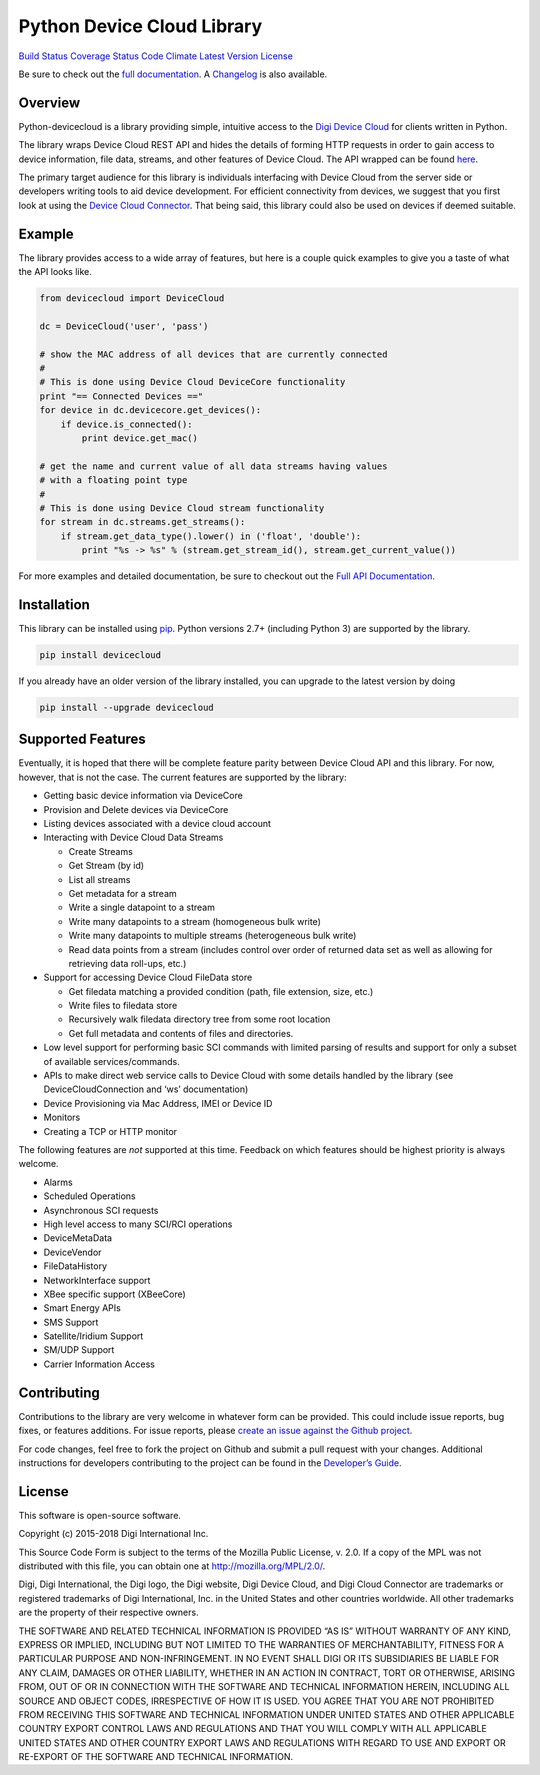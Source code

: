 Python Device Cloud Library
===========================

`Build Status <https://travis-ci.org/digidotcom/python-devicecloud>`__
`Coverage
Status <https://coveralls.io/r/digidotcom/python-devicecloud>`__ `Code
Climate <https://codeclimate.com/github/digidotcom/python-devicecloud>`__
`Latest Version <https://pypi.python.org/pypi/devicecloud/>`__
`License <https://github.com/digidotcom/python-devicecloud/blob/master/LICENSE>`__

Be sure to check out the `full
documentation <http://digidotcom.github.io/python-devicecloud>`__. A
`Changelog <https://github.com/digidotcom/python-devicecloud/blob/master/CHANGELOG.md>`__
is also available.

Overview
--------

Python-devicecloud is a library providing simple, intuitive access to
the `Digi Device
Cloud <http://www.digi.com/products/cloud/digi-device-cloud>`__ for
clients written in Python.

The library wraps Device Cloud REST API and hides the details of
forming HTTP requests in order to gain access to device information,
file data, streams, and other features of Device Cloud. The API
wrapped can be found
`here <http://ftp1.digi.com/support/documentation/90002008_redirect.htm>`__.

The primary target audience for this library is individuals interfacing
with Device Cloud from the server side or developers writing tools
to aid device development. For efficient connectivity from devices, we
suggest that you first look at using the `Device Cloud
Connector <http://www.digi.com/support/productdetail?pid=5575>`__. That
being said, this library could also be used on devices if deemed
suitable.

Example
-------

The library provides access to a wide array of features, but here is a
couple quick examples to give you a taste of what the API looks like.

.. code:: python

   from devicecloud import DeviceCloud

   dc = DeviceCloud('user', 'pass')

   # show the MAC address of all devices that are currently connected
   #
   # This is done using Device Cloud DeviceCore functionality
   print "== Connected Devices =="
   for device in dc.devicecore.get_devices():
       if device.is_connected():
           print device.get_mac()

   # get the name and current value of all data streams having values
   # with a floating point type
   #
   # This is done using Device Cloud stream functionality
   for stream in dc.streams.get_streams():
       if stream.get_data_type().lower() in ('float', 'double'):
           print "%s -> %s" % (stream.get_stream_id(), stream.get_current_value())

For more examples and detailed documentation, be sure to checkout out
the `Full API
Documentation <https://digidotcom.github.io/python-devicecloud>`__.

Installation
------------

This library can be installed using
`pip <https://github.com/pypa/pip>`__. Python versions 2.7+ (including
Python 3) are supported by the library.

.. code:: sh

   pip install devicecloud

If you already have an older version of the library installed, you can
upgrade to the latest version by doing

.. code:: sh

   pip install --upgrade devicecloud

Supported Features
------------------

Eventually, it is hoped that there will be complete feature parity
between Device Cloud API and this library. For now, however, that is
not the case. The current features are supported by the library:

-  Getting basic device information via DeviceCore
-  Provision and Delete devices via DeviceCore
-  Listing devices associated with a device cloud account
-  Interacting with Device Cloud Data Streams

   -  Create Streams
   -  Get Stream (by id)
   -  List all streams
   -  Get metadata for a stream
   -  Write a single datapoint to a stream
   -  Write many datapoints to a stream (homogeneous bulk write)
   -  Write many datapoints to multiple streams (heterogeneous bulk
      write)
   -  Read data points from a stream (includes control over order of
      returned data set as well as allowing for retrieving data
      roll-ups, etc.)

-  Support for accessing Device Cloud FileData store

   -  Get filedata matching a provided condition (path, file extension,
      size, etc.)
   -  Write files to filedata store
   -  Recursively walk filedata directory tree from some root location
   -  Get full metadata and contents of files and directories.

-  Low level support for performing basic SCI commands with limited
   parsing of results and support for only a subset of available
   services/commands.
-  APIs to make direct web service calls to Device Cloud with some
   details handled by the library (see DeviceCloudConnection and ‘ws’
   documentation)
-  Device Provisioning via Mac Address, IMEI or Device ID
-  Monitors
-  Creating a TCP or HTTP monitor

The following features are *not* supported at this time. Feedback on
which features should be highest priority is always welcome.

-  Alarms
-  Scheduled Operations
-  Asynchronous SCI requests
-  High level access to many SCI/RCI operations
-  DeviceMetaData
-  DeviceVendor
-  FileDataHistory
-  NetworkInterface support
-  XBee specific support (XBeeCore)
-  Smart Energy APIs
-  SMS Support
-  Satellite/Iridium Support
-  SM/UDP Support
-  Carrier Information Access

Contributing
------------

Contributions to the library are very welcome in whatever form can be
provided. This could include issue reports, bug fixes, or features
additions. For issue reports, please `create an issue against the Github
project <https://github.com/digidotcom/python-devicecloud/issues>`__.

For code changes, feel free to fork the project on Github and submit a
pull request with your changes. Additional instructions for developers
contributing to the project can be found in the `Developer’s
Guide <https://github.com/digidotcom/python-devicecloud/blob/master/HACKING.md>`__.

License
-------

This software is open-source software.

Copyright (c) 2015-2018 Digi International Inc.

This Source Code Form is subject to the terms of the Mozilla Public
License, v. 2.0. If a copy of the MPL was not distributed with this
file, you can obtain one at http://mozilla.org/MPL/2.0/.

Digi, Digi International, the Digi logo, the Digi website, Digi Device
Cloud, and Digi Cloud Connector are trademarks or registered trademarks
of Digi International, Inc. in the United States and other countries
worldwide. All other trademarks are the property of their respective
owners.

THE SOFTWARE AND RELATED TECHNICAL INFORMATION IS PROVIDED “AS IS”
WITHOUT WARRANTY OF ANY KIND, EXPRESS OR IMPLIED, INCLUDING BUT NOT
LIMITED TO THE WARRANTIES OF MERCHANTABILITY, FITNESS FOR A PARTICULAR
PURPOSE AND NON-INFRINGEMENT. IN NO EVENT SHALL DIGI OR ITS SUBSIDIARIES
BE LIABLE FOR ANY CLAIM, DAMAGES OR OTHER LIABILITY, WHETHER IN AN
ACTION IN CONTRACT, TORT OR OTHERWISE, ARISING FROM, OUT OF OR IN
CONNECTION WITH THE SOFTWARE AND TECHNICAL INFORMATION HEREIN, INCLUDING
ALL SOURCE AND OBJECT CODES, IRRESPECTIVE OF HOW IT IS USED. YOU AGREE
THAT YOU ARE NOT PROHIBITED FROM RECEIVING THIS SOFTWARE AND TECHNICAL
INFORMATION UNDER UNITED STATES AND OTHER APPLICABLE COUNTRY EXPORT
CONTROL LAWS AND REGULATIONS AND THAT YOU WILL COMPLY WITH ALL
APPLICABLE UNITED STATES AND OTHER COUNTRY EXPORT LAWS AND REGULATIONS
WITH REGARD TO USE AND EXPORT OR RE-EXPORT OF THE SOFTWARE AND TECHNICAL
INFORMATION.
